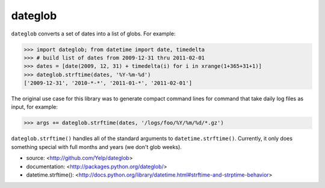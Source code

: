 dateglob
========

``dateglob`` converts a set of dates into a list of globs. For example:

>>> import dateglob; from datetime import date, timedelta
>>> # build list of dates from 2009-12-31 thru 2011-02-01
>>> dates = [date(2009, 12, 31) + timedelta(i) for i in xrange(1+365+31+1)]
>>> dateglob.strftime(dates, '%Y-%m-%d')
['2009-12-31', '2010-*-*', '2011-01-*', '2011-02-01']

The original use case for this library was to generate compact command lines
for command that take daily log files as input, for example:

>>> args += dateglob.strftime(dates, '/logs/foo/%Y/%m/%d/*.gz')

``dateglob.strftime()`` handles all of the standard arguments to ``datetime.strftime()``. Currently, it only does something special with
full months and years (we don't glob weeks).

* source: <http://github.com/Yelp/dateglob>
* documentation: <http://packages.python.org/dateglob/>
* datetime.strftime(): <http://docs.python.org/library/datetime.html#strftime-and-strptime-behavior>
